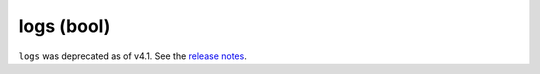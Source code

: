 logs (bool)
++++++++++++

``logs`` was deprecated as of v4.1. See the `release notes`_.

.. _release notes: https://github.com/elisemercury/Duplicate-Image-Finder/releases